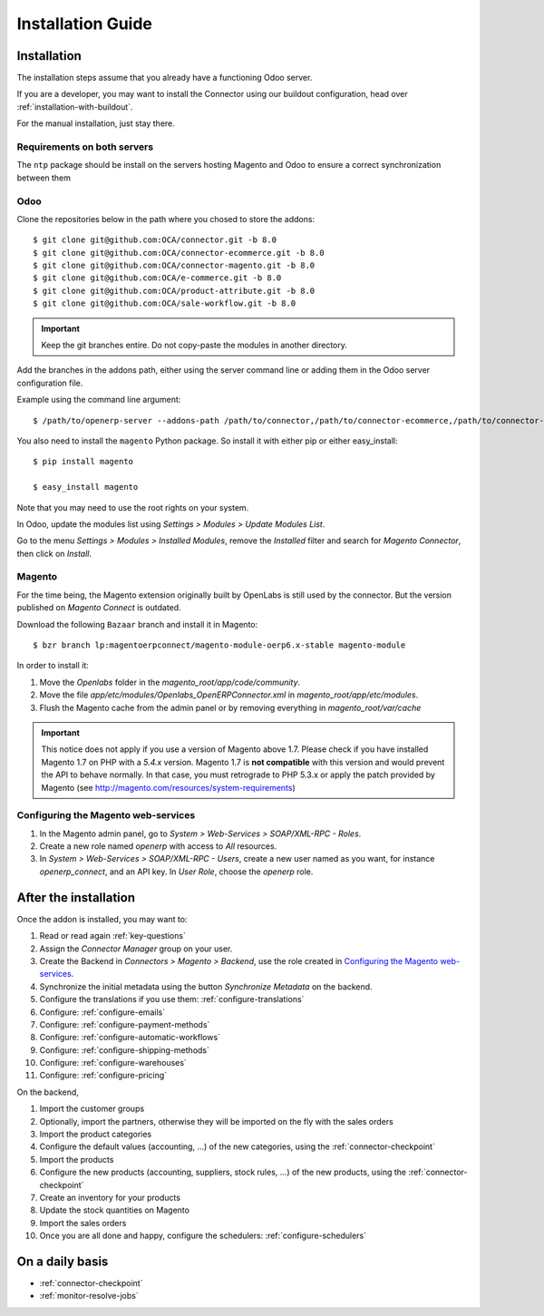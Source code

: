 .. _installation-guide:


##################
Installation Guide
##################


************
Installation
************

The installation steps assume that you already have a functioning Odoo server.

If you are a developer, you may want to install the Connector using our
buildout configuration, head over :ref:`installation-with-buildout`.

For the manual installation, just stay there.

Requirements on both servers
============================

The ``ntp`` package should be install on the servers hosting Magento and
Odoo to ensure a correct synchronization between them

Odoo
====

Clone the repositories below in the path where you chosed to store the addons::

    $ git clone git@github.com:OCA/connector.git -b 8.0
    $ git clone git@github.com:OCA/connector-ecommerce.git -b 8.0
    $ git clone git@github.com:OCA/connector-magento.git -b 8.0
    $ git clone git@github.com:OCA/e-commerce.git -b 8.0
    $ git clone git@github.com:OCA/product-attribute.git -b 8.0
    $ git clone git@github.com:OCA/sale-workflow.git -b 8.0

.. important:: Keep the git branches entire. Do not copy-paste the modules
               in another directory.

Add the branches in the addons path, either using the server command
line or adding them in the Odoo server configuration file.

Example using the command line argument::

    $ /path/to/openerp-server --addons-path /path/to/connector,/path/to/connector-ecommerce,/path/to/connector-magento,/path/to/e-commerce,/path/to/product-attribute,/path/to/sale-workflow

You also need to install the ``magento`` Python package.
So install it with either pip or either easy_install::

    $ pip install magento

    $ easy_install magento

Note that you may need to use the root rights on your system.

In Odoo, update the modules list using `Settings > Modules > Update
Modules List`.

Go to the menu `Settings > Modules > Installed Modules`, remove the
`Installed` filter and search for `Magento Connector`, then click on
`Install`.


Magento
=======

For the time being, the Magento extension originally built by OpenLabs
is still used  by the connector. But the version published on `Magento
Connect` is outdated.

Download the following ``Bazaar`` branch and install it in Magento::

    $ bzr branch lp:magentoerpconnect/magento-module-oerp6.x-stable magento-module

In order to install it:

1. Move the `Openlabs` folder in the
   `magento_root/app/code/community`.
#. Move the file `app/etc/modules/Openlabs_OpenERPConnector.xml` in
   `magento_root/app/etc/modules`.
#. Flush the Magento cache from the admin panel or by removing everything in
   `magento_root/var/cache`


.. important:: This notice does not apply if you use a version of Magento above 1.7.
               Please check if you have installed Magento 1.7 on PHP with a *5.4.x* version.
               Magento 1.7 is **not compatible** with this version and would prevent the API to
               behave normally. In that case, you must retrograde to PHP 5.3.x or apply the
               patch provided by Magento (see http://magento.com/resources/system-requirements)

Configuring the Magento web-services
====================================

1. In the Magento admin panel, go to `System > Web-Services >
   SOAP/XML-RPC - Roles`.
#. Create a new role named `openerp` with access to `All` resources.
#. In `System > Web-Services > SOAP/XML-RPC - Users`, create a new user
   named as you want, for instance `openerp_connect`, and an API key.
   In `User Role`, choose the `openerp` role.


**********************
After the installation
**********************

Once the addon is installed, you may want to:

1. Read or read again :ref:`key-questions`

#. Assign the `Connector Manager` group on your user.

#. Create the Backend in `Connectors > Magento > Backend`,
   use the role created in `Configuring the Magento web-services`_.

#. Synchronize the initial metadata using the button `Synchronize Metadata` on the backend.

#. Configure the translations if you use them: :ref:`configure-translations`

#. Configure: :ref:`configure-emails`

#. Configure: :ref:`configure-payment-methods`

#. Configure: :ref:`configure-automatic-workflows`

#. Configure: :ref:`configure-shipping-methods`

#. Configure: :ref:`configure-warehouses`

#. Configure: :ref:`configure-pricing`

On the backend,

#. Import the customer groups

#. Optionally, import the partners, otherwise they
   will be imported on the fly with the sales orders

#. Import the product categories

#. Configure the default values (accounting, ...)
   of the new categories, using the :ref:`connector-checkpoint`

#. Import the products

#. Configure the new products (accounting, suppliers, stock rules, ...)
   of the new products, using the :ref:`connector-checkpoint`

#. Create an inventory for your products

#. Update the stock quantities on Magento

#. Import the sales orders

#. Once you are all done and happy, configure the schedulers: :ref:`configure-schedulers`


****************
On a daily basis
****************

* :ref:`connector-checkpoint`
* :ref:`monitor-resolve-jobs`
